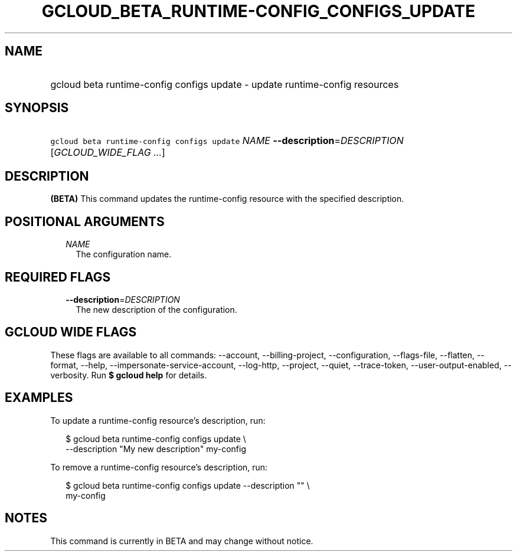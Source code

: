 
.TH "GCLOUD_BETA_RUNTIME\-CONFIG_CONFIGS_UPDATE" 1



.SH "NAME"
.HP
gcloud beta runtime\-config configs update \- update runtime\-config resources



.SH "SYNOPSIS"
.HP
\f5gcloud beta runtime\-config configs update\fR \fINAME\fR \fB\-\-description\fR=\fIDESCRIPTION\fR [\fIGCLOUD_WIDE_FLAG\ ...\fR]



.SH "DESCRIPTION"

\fB(BETA)\fR This command updates the runtime\-config resource with the
specified description.



.SH "POSITIONAL ARGUMENTS"

.RS 2m
.TP 2m
\fINAME\fR
The configuration name.


.RE
.sp

.SH "REQUIRED FLAGS"

.RS 2m
.TP 2m
\fB\-\-description\fR=\fIDESCRIPTION\fR
The new description of the configuration.


.RE
.sp

.SH "GCLOUD WIDE FLAGS"

These flags are available to all commands: \-\-account, \-\-billing\-project,
\-\-configuration, \-\-flags\-file, \-\-flatten, \-\-format, \-\-help,
\-\-impersonate\-service\-account, \-\-log\-http, \-\-project, \-\-quiet,
\-\-trace\-token, \-\-user\-output\-enabled, \-\-verbosity. Run \fB$ gcloud
help\fR for details.



.SH "EXAMPLES"

To update a runtime\-config resource's description, run:

.RS 2m
$ gcloud beta runtime\-config configs update \e
    \-\-description "My new description" my\-config
.RE

To remove a runtime\-config resource's description, run:

.RS 2m
$ gcloud beta runtime\-config configs update \-\-description "" \e
    my\-config
.RE



.SH "NOTES"

This command is currently in BETA and may change without notice.

